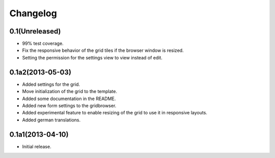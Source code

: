 Changelog
=========

0.1(Unreleased)
---------------

* 99% test coverage.
* Fix the responsive behavior of the grid tiles if the browser window is resized.
* Setting the permission for the settings view to view instead of edit.


0.1a2(2013-05-03)
-----------------

* Added settings for the grid.
* Move initialization of the grid to the template.
* Added some documentation in the README.
* Added new form settings to the gridbrowser.
* Added experimental feature to enable resizing of the grid to use it
  in responsive layouts.
* Added german translations.


0.1a1(2013-04-10)
-----------------

* Initial release.
